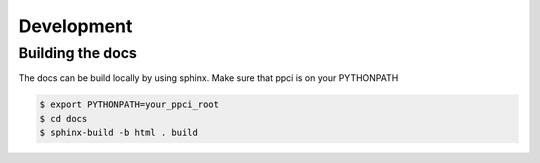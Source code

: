 
Development
===========


Building the docs
-----------------
The docs can be build locally by using sphinx. Make sure that ppci is on your
PYTHONPATH

.. code:: bash

    $ export PYTHONPATH=your_ppci_root
    $ cd docs
    $ sphinx-build -b html . build
